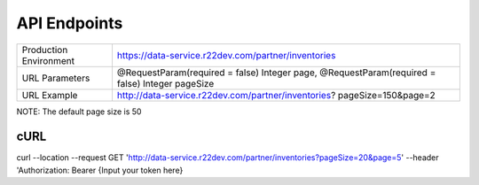=============
API Endpoints
=============

+------------------------+------------------------------------------------------+
| Production Environment | https://data-service.r22dev.com/partner/inventories  |
+------------------------+------------------------------------------------------+
| URL Parameters         | @RequestParam(required = false) Integer page,        |
|                        | @RequestParam(required = false) Integer pageSize     |
+------------------------+------------------------------------------------------+
| URL Example            | http://data-service.r22dev.com/partner/inventories?  |
|                        | pageSize=150&page=2                                  |
+------------------------+------------------------------------------------------+
NOTE: The default page size is 50

cURL
====
curl --location --request GET
'http://data-service.r22dev.com/partner/inventories?pageSize=20&page=5' \
--header 'Authorization: Bearer {Input your token here}
